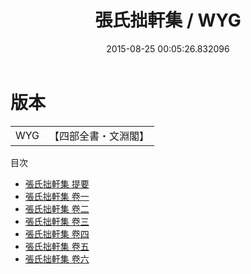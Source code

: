 #+TITLE: 張氏拙軒集 / WYG
#+DATE: 2015-08-25 00:05:26.832096
* 版本
 |       WYG|【四部全書・文淵閣】|
目次
 - [[file:KR4d0348_000.txt::000-1a][張氏拙軒集 提要]]
 - [[file:KR4d0348_001.txt::001-1a][張氏拙軒集 卷一]]
 - [[file:KR4d0348_002.txt::002-1a][張氏拙軒集 卷二]]
 - [[file:KR4d0348_003.txt::003-1a][張氏拙軒集 卷三]]
 - [[file:KR4d0348_004.txt::004-1a][張氏拙軒集 卷四]]
 - [[file:KR4d0348_005.txt::005-1a][張氏拙軒集 卷五]]
 - [[file:KR4d0348_006.txt::006-1a][張氏拙軒集 卷六]]

